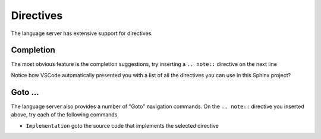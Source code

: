Directives
==========

The language server has extensive support for directives.

Completion
----------

The most obvious feature is the completion suggestions, try inserting a ``.. note::`` directive on the next line

.. Add your note here...

Notice how VSCode automatically presented you with a list of all the directives you can use in this Sphinx project?

Goto ...
--------

The language server also provides a number of "Goto" navigation commands.
On the ``.. note::`` directive you inserted above, try each of the following commands

- ``Implementation`` goto the source code that implements the selected directive
